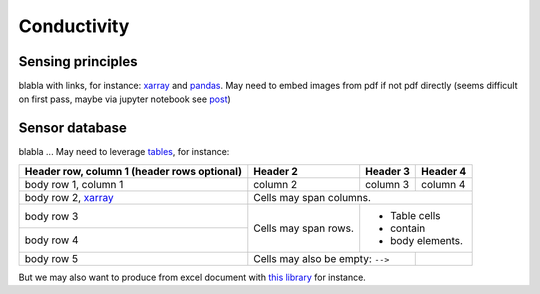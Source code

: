 .. _installation-label:

Conductivity
============

Sensing principles
------------------

blabla with links, for instance: xarray_ and pandas_.
May need to embed images from pdf if not pdf directly (seems difficult on first pass, maybe via jupyter notebook see `post <https://stackoverflow.com/questions/19470099/view-pdf-image-in-an-ipython-notebook>`_)

Sensor database
---------------

blabla ... May need to leverage tables_, for instance:

+------------------------+------------+----------+----------+
| Header row, column 1   | Header 2   | Header 3 | Header 4 |
| (header rows optional) |            |          |          |
+========================+============+==========+==========+
| body row 1, column 1   | column 2   | column 3 | column 4 |
+------------------------+------------+----------+----------+
| body row 2, xarray_    | Cells may span columns.          |
+------------------------+------------+---------------------+
| body row 3             | Cells may  | - Table cells       |
+------------------------+ span rows. | - contain           |
| body row 4             |            | - body elements.    |
+------------------------+------------+----------+----------+
| body row 5             | Cells may also be     |          |
|                        | empty: ``-->``        |          |
+------------------------+-----------------------+----------+

But we may also want to produce from excel document with `this library <https://github.com/sphinx-contrib/exceltable>`_ for instance.

.. _xarray: http://xarray.pydata.org
.. _pandas: https://pandas.pydata.org
.. _tables: https://sphinx-book-theme.readthedocs.io/en/stable/reference/kitchen-sink/tables.html
